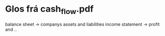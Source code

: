 * Glos frá cash_flow.pdf

balance sheet -> companys assets and liabilities
income statement -> profit and ..

